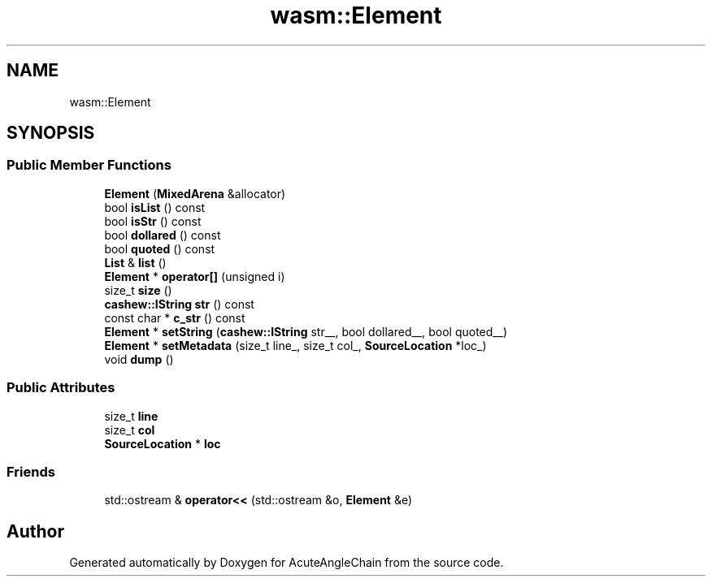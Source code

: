 .TH "wasm::Element" 3 "Sun Jun 3 2018" "AcuteAngleChain" \" -*- nroff -*-
.ad l
.nh
.SH NAME
wasm::Element
.SH SYNOPSIS
.br
.PP
.SS "Public Member Functions"

.in +1c
.ti -1c
.RI "\fBElement\fP (\fBMixedArena\fP &allocator)"
.br
.ti -1c
.RI "bool \fBisList\fP () const"
.br
.ti -1c
.RI "bool \fBisStr\fP () const"
.br
.ti -1c
.RI "bool \fBdollared\fP () const"
.br
.ti -1c
.RI "bool \fBquoted\fP () const"
.br
.ti -1c
.RI "\fBList\fP & \fBlist\fP ()"
.br
.ti -1c
.RI "\fBElement\fP * \fBoperator[]\fP (unsigned i)"
.br
.ti -1c
.RI "size_t \fBsize\fP ()"
.br
.ti -1c
.RI "\fBcashew::IString\fP \fBstr\fP () const"
.br
.ti -1c
.RI "const char * \fBc_str\fP () const"
.br
.ti -1c
.RI "\fBElement\fP * \fBsetString\fP (\fBcashew::IString\fP str__, bool dollared__, bool quoted__)"
.br
.ti -1c
.RI "\fBElement\fP * \fBsetMetadata\fP (size_t line_, size_t col_, \fBSourceLocation\fP *loc_)"
.br
.ti -1c
.RI "void \fBdump\fP ()"
.br
.in -1c
.SS "Public Attributes"

.in +1c
.ti -1c
.RI "size_t \fBline\fP"
.br
.ti -1c
.RI "size_t \fBcol\fP"
.br
.ti -1c
.RI "\fBSourceLocation\fP * \fBloc\fP"
.br
.in -1c
.SS "Friends"

.in +1c
.ti -1c
.RI "std::ostream & \fBoperator<<\fP (std::ostream &o, \fBElement\fP &e)"
.br
.in -1c

.SH "Author"
.PP 
Generated automatically by Doxygen for AcuteAngleChain from the source code\&.
